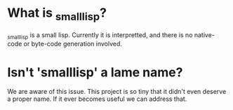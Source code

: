 
* What is _smalllisp?
  
  _smalllisp is a small lisp.  Currently it is interpretted, and there
  is no native-code or byte-code generation involved.

* Isn't 'smalllisp' a lame name?
  We are aware of this issue.  This project is so tiny that it didn't
  even deserve a proper name.  If it ever becomes useful we can address that.
